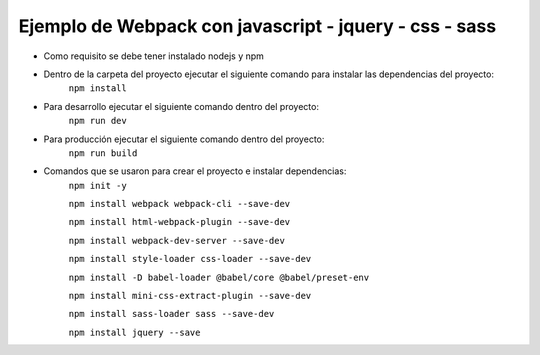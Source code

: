 ###################
Ejemplo de Webpack con javascript - jquery - css - sass
###################

* Como requisito se debe tener instalado nodejs y npm
* Dentro de la carpeta del proyecto ejecutar el siguiente comando para instalar las dependencias del proyecto:
    ``npm install``
* Para desarrollo ejecutar el siguiente comando dentro del proyecto:
    ``npm run dev``
* Para producción ejecutar el siguiente comando dentro del proyecto:
    ``npm run build``
* Comandos que se usaron para crear el proyecto e instalar dependencias:
    ``npm init -y``

    ``npm install webpack webpack-cli --save-dev``

    ``npm install html-webpack-plugin --save-dev``

    ``npm install webpack-dev-server --save-dev``

    ``npm install style-loader css-loader --save-dev``

    ``npm install -D babel-loader @babel/core @babel/preset-env``

    ``npm install mini-css-extract-plugin --save-dev``

    ``npm install sass-loader sass --save-dev``

    ``npm install jquery --save``